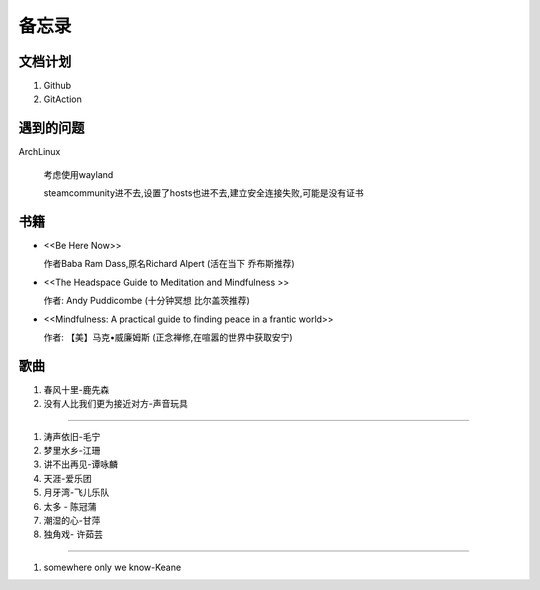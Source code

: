 备忘录
==========


文档计划
-------------------

#.      Github

#.      GitAction



遇到的问题
---------------------

ArchLinux

        考虑使用wayland

        steamcommunity进不去,设置了hosts也进不去,建立安全连接失败,可能是没有证书


书籍
-----------------------

*       <<Be Here Now>> 

        作者Baba Ram Dass,原名Richard Alpert (活在当下 乔布斯推荐)

*       <<The Headspace Guide to Meditation and Mindfulness >>

        作者: Andy Puddicombe (十分钟冥想 比尔盖茨推荐)

*       <<Mindfulness: A practical guide to finding peace in a frantic world>>

        作者: 【美】马克•威廉姆斯 (正念禅修,在喧嚣的世界中获取安宁)

歌曲
-------------------------

#. 春风十里-鹿先森
#. 没有人比我们更为接近对方-声音玩具 




~~~~~~~~~~~~~~~~~~~~~~~~~~

#.      涛声依旧-毛宁
#.      梦里水乡-江珊
#.      讲不出再见-谭咏麟
#.      天涯-爱乐团
#.      月牙湾-飞儿乐队
#.      太多 - 陈冠蒲
#.      潮湿的心-甘萍
#.      独角戏- 许茹芸

~~~~~~~~~~~~~~~~~~~~~~~~~~~~

#.      somewhere only we know-Keane